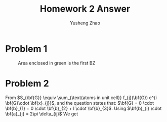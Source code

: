#+TITLE: Homework 2 Answer
#+AUTHOR: Yusheng Zhao
#+OPTIONS: toc:nil
#+LATEX_HEADER: \usepackage{amsthm}


* Problem 1
#+CAPTION: Area enclosed in green is the first BZ
[[./bz1st.png]]


* Problem 2
From \(S_{\bf{G}} \equiv \sum_{\text{atoms in unit cell}} f_{j}(\bf{G}) e^{i
\bf{G}\cdot \bf{x}_{j}}\), and the question states that: \(\bf{G} = 0 \cdot
\bf{b}_{1} + 0 \cdot \bf{b}_{2} + l \cdot \bf{b}_{3}\). Using \(\bf{b}_{i} \cdot
\bf{a}_{j} = 2\pi \delta_{ij}\) We get

\begin{align}
S_{00l} & = f_{Ba} e^{i * 0} + f_{Ti} e^{i * 1/2 *l * \bf{b}_{3} \cdot \bf{a}_{3} } + f_{O}(e^{i * 0 } + e^{i * 1 / 2 * 0 * \bf{b}_{1} \cdot \bf{a}_{1} + i * 1 / 2 * l * \bf{b}_{3} \cdot \bf{a}_{3}} \\
       &  + e^{i * 1 / 2 * 0 * \bf{b}_{2} \cdot \bf{a}_{2} + i * 1 / 2 * l * \bf{b}_{3} \cdot \bf{a}_{3}}) \\
       & = f_{Ba} + (e^{i\pi})^{l} f_{Ti} + [1 + 2(e^{i\pi})^{l}] f_{O} \\
       & = f_{Ba} + (-1)^{l}f_{Ti} + [1+2(-1)^{l}]f_{O} \qed
\end{align}
